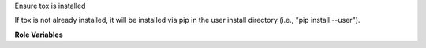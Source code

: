 Ensure tox is installed

If tox is not already installed, it will be installed via pip in the
user install directory (i.e., "pip install --user").

**Role Variables**

.. zuul:rolevar:: tox_executable
   :default: ``tox``

   Optional path to point tox executable

.. zuul:rolevar:: tox_prefer_python2
   :default: ``false``

   If tox is not detected, prefer to install tox inside Python 2
   instead of Python 3.
